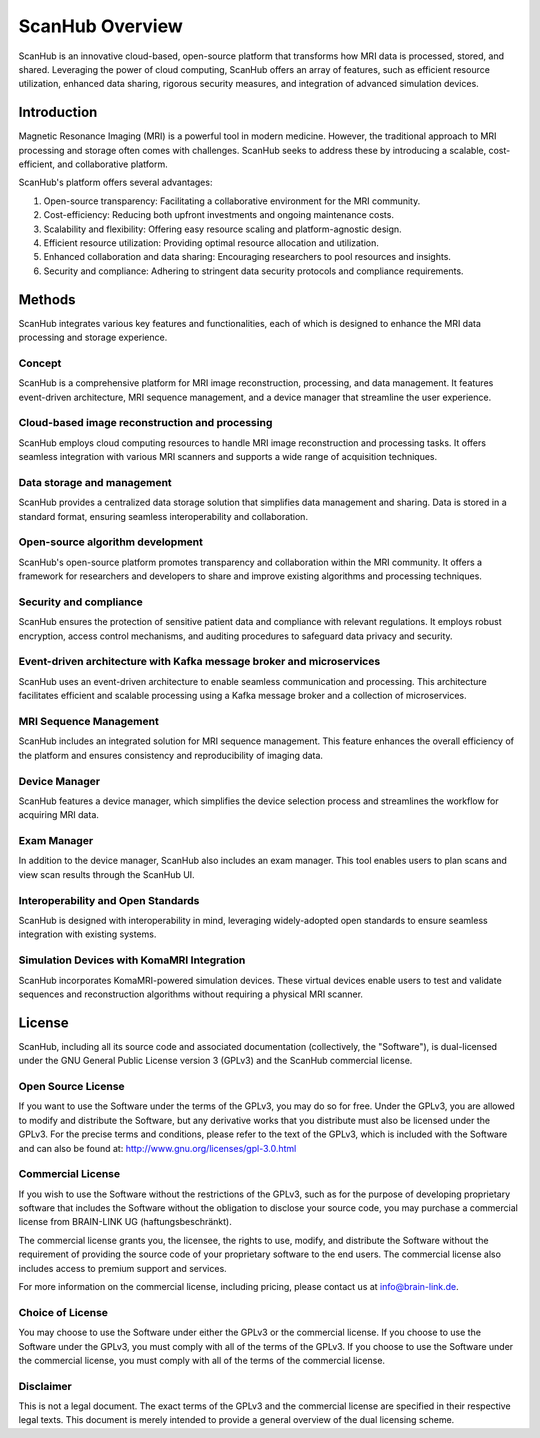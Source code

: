 ================
ScanHub Overview
================

ScanHub is an innovative cloud-based, open-source platform that transforms how MRI data is processed, stored, and shared. Leveraging the power of cloud computing, ScanHub offers an array of features, such as efficient resource utilization, enhanced data sharing, rigorous security measures, and integration of advanced simulation devices. 

Introduction
============
Magnetic Resonance Imaging (MRI) is a powerful tool in modern medicine. However, the traditional approach to MRI processing and storage often comes with challenges. ScanHub seeks to address these by introducing a scalable, cost-efficient, and collaborative platform. 

ScanHub's platform offers several advantages:

1. Open-source transparency: Facilitating a collaborative environment for the MRI community.
2. Cost-efficiency: Reducing both upfront investments and ongoing maintenance costs.
3. Scalability and flexibility: Offering easy resource scaling and platform-agnostic design.
4. Efficient resource utilization: Providing optimal resource allocation and utilization.
5. Enhanced collaboration and data sharing: Encouraging researchers to pool resources and insights.
6. Security and compliance: Adhering to stringent data security protocols and compliance requirements.

Methods
=======
ScanHub integrates various key features and functionalities, each of which is designed to enhance the MRI data processing and storage experience. 

Concept
-------
ScanHub is a comprehensive platform for MRI image reconstruction, processing, and data management. It features event-driven architecture, MRI sequence management, and a device manager that streamline the user experience.

Cloud-based image reconstruction and processing
------------------------------------------------
ScanHub employs cloud computing resources to handle MRI image reconstruction and processing tasks. It offers seamless integration with various MRI scanners and supports a wide range of acquisition techniques.

Data storage and management
----------------------------
ScanHub provides a centralized data storage solution that simplifies data management and sharing. Data is stored in a standard format, ensuring seamless interoperability and collaboration.

Open-source algorithm development
----------------------------------
ScanHub's open-source platform promotes transparency and collaboration within the MRI community. It offers a framework for researchers and developers to share and improve existing algorithms and processing techniques.

Security and compliance
-----------------------
ScanHub ensures the protection of sensitive patient data and compliance with relevant regulations. It employs robust encryption, access control mechanisms, and auditing procedures to safeguard data privacy and security.

Event-driven architecture with Kafka message broker and microservices
----------------------------------------------------------------------
ScanHub uses an event-driven architecture to enable seamless communication and processing. This architecture facilitates efficient and scalable processing using a Kafka message broker and a collection of microservices.

MRI Sequence Management
-----------------------
ScanHub includes an integrated solution for MRI sequence management. This feature enhances the overall efficiency of the platform and ensures consistency and reproducibility of imaging data.

Device Manager
--------------
ScanHub features a device manager, which simplifies the device selection process and streamlines the workflow for acquiring MRI data.

Exam Manager
------------
In addition to the device manager, ScanHub also includes an exam manager. This tool enables users to plan scans and view scan results through the ScanHub UI.

Interoperability and Open Standards
-----------------------------------
ScanHub is designed with interoperability in mind, leveraging widely-adopted open standards to ensure seamless integration with existing systems.

Simulation Devices with KomaMRI Integration
--------------------------------------------
ScanHub incorporates KomaMRI-powered simulation devices. These virtual devices enable users to test and validate sequences and reconstruction algorithms without requiring a physical MRI scanner.

License
=======

ScanHub, including all its source code and associated documentation (collectively, the "Software"), is dual-licensed under the GNU General Public License version 3 (GPLv3) and the ScanHub commercial license.

Open Source License
-------------------

If you want to use the Software under the terms of the GPLv3, you may do so for free. Under the GPLv3, you are allowed to modify and distribute the Software, but any derivative works that you distribute must also be licensed under the GPLv3. For the precise terms and conditions, please refer to the text of the GPLv3, which is included with the Software and can also be found at: http://www.gnu.org/licenses/gpl-3.0.html

Commercial License
------------------

If you wish to use the Software without the restrictions of the GPLv3, such as for the purpose of developing proprietary software that includes the Software without the obligation to disclose your source code, you may purchase a commercial license from BRAIN-LINK UG (haftungsbeschränkt).

The commercial license grants you, the licensee, the rights to use, modify, and distribute the Software without the requirement of providing the source code of your proprietary software to the end users. The commercial license also includes access to premium support and services.

For more information on the commercial license, including pricing, please contact us at info@brain-link.de.

Choice of License
-----------------

You may choose to use the Software under either the GPLv3 or the commercial license. If you choose to use the Software under the GPLv3, you must comply with all of the terms of the GPLv3. If you choose to use the Software under the commercial license, you must comply with all of the terms of the commercial license.

Disclaimer
----------

This is not a legal document. The exact terms of the GPLv3 and the commercial license are specified in their respective legal texts. This document is merely intended to provide a general overview of the dual licensing scheme.
